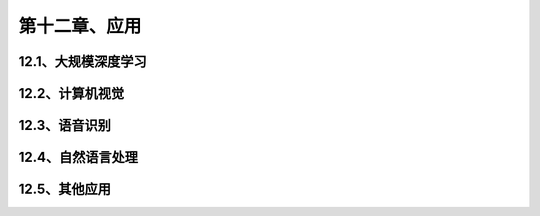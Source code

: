 第十二章、应用
=======================================================================
12.1、大规模深度学习
---------------------------------------------------------------------
12.2、计算机视觉
---------------------------------------------------------------------
12.3、语音识别
---------------------------------------------------------------------
12.4、自然语言处理
---------------------------------------------------------------------
12.5、其他应用
---------------------------------------------------------------------
